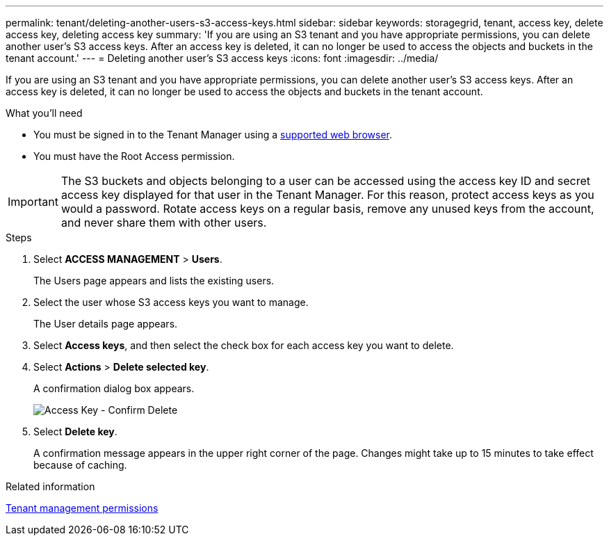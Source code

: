 ---
permalink: tenant/deleting-another-users-s3-access-keys.html
sidebar: sidebar
keywords: storagegrid, tenant, access key, delete access key, deleting access key
summary: 'If you are using an S3 tenant and you have appropriate permissions, you can delete another user’s S3 access keys. After an access key is deleted, it can no longer be used to access the objects and buckets in the tenant account.'
---
= Deleting another user's S3 access keys
:icons: font
:imagesdir: ../media/

[.lead]
If you are using an S3 tenant and you have appropriate permissions, you can delete another user's S3 access keys. After an access key is deleted, it can no longer be used to access the objects and buckets in the tenant account.

.What you'll need

* You must be signed in to the Tenant Manager using a xref:../admin/web-browser-requirements.adoc[supported web browser].
* You must have the Root Access permission.

IMPORTANT: The S3 buckets and objects belonging to a user can be accessed using the access key ID and secret access key displayed for that user in the Tenant Manager. For this reason, protect access keys as you would a password. Rotate access keys on a regular basis, remove any unused keys from the account, and never share them with other users.

.Steps
. Select *ACCESS MANAGEMENT* > *Users*.
+
The Users page appears and lists the existing users.

. Select the user whose S3 access keys you want to manage.
+
The User details page appears.

. Select *Access keys*, and then select the check box for each access key you want to delete.
. Select *Actions* > *Delete selected key*.
+
A confirmation dialog box appears.
+
image::../media/access_key_confirm_delete.png[Access Key - Confirm Delete]

. Select *Delete key*.
+
A confirmation message appears in the upper right corner of the page. Changes might take up to 15 minutes to take effect because of caching.

.Related information

xref:tenant-management-permissions.adoc[Tenant management permissions]
